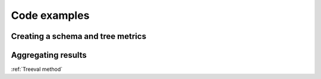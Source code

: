 
===================================
Code examples
===================================

Creating a schema and tree metrics
----------------------------------

Aggregating results
-----------------------------

:ref:`Treeval method`
